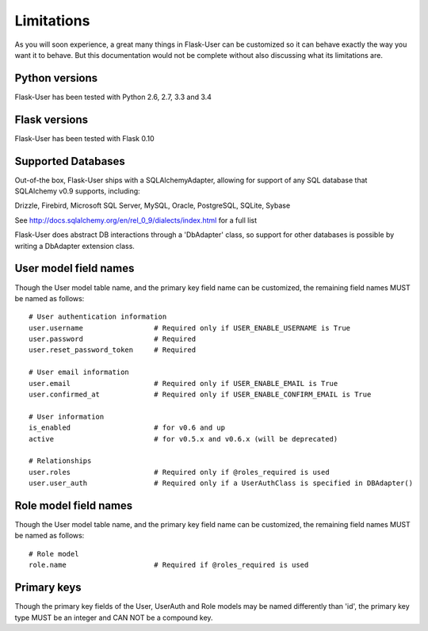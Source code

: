 ===========
Limitations
===========

As you will soon experience, a great many things in Flask-User can be customized
so it can behave exactly the way you want it to behave. But this documentation
would not be complete without also discussing what its limitations are.


Python versions
---------------
Flask-User has been tested with Python 2.6, 2.7, 3.3 and 3.4


Flask versions
--------------
Flask-User has been tested with Flask 0.10


Supported Databases
-------------------
Out-of-the box, Flask-User ships with a SQLAlchemyAdapter, allowing for support of any
SQL database that SQLAlchemy v0.9 supports, including:

Drizzle, Firebird, Microsoft SQL Server, MySQL, Oracle, PostgreSQL, SQLite, Sybase

See http://docs.sqlalchemy.org/en/rel_0_9/dialects/index.html for a full list

Flask-User does abstract DB interactions through a 'DbAdapter' class,
so support for other databases is possible by writing a DbAdapter extension class.


User model field names
--------

Though the User model table name, and the primary key field name can be customized,
the remaining field names MUST be named as follows:

::

  # User authentication information
  user.username                 # Required only if USER_ENABLE_USERNAME is True
  user.password                 # Required
  user.reset_password_token     # Required

  # User email information
  user.email                    # Required only if USER_ENABLE_EMAIL is True
  user.confirmed_at             # Required only if USER_ENABLE_CONFIRM_EMAIL is True

  # User information
  is_enabled                    # for v0.6 and up
  active                        # for v0.5.x and v0.6.x (will be deprecated)

  # Relationships
  user.roles                    # Required only if @roles_required is used
  user.user_auth                # Required only if a UserAuthClass is specified in DBAdapter()


Role model field names
--------

Though the User model table name, and the primary key field name can be customized,
the remaining field names MUST be named as follows:

::

  # Role model
  role.name                     # Required if @roles_required is used


Primary keys
--------

Though the primary key fields of the User, UserAuth and Role models may be named differently than 'id',
the primary key type MUST be an integer and CAN NOT be a compound key.

